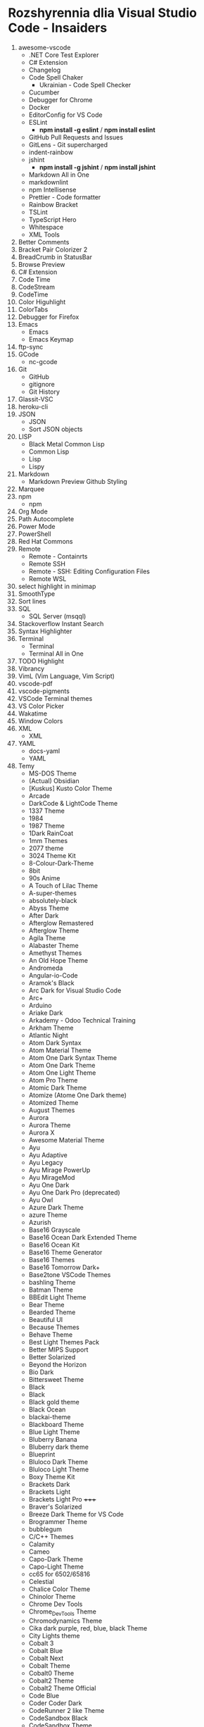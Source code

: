 * Rozshyrennia dlia Visual Studio Code - Insaiders

1. awesome-vscode
    + .NET Core Test Explorer
    + C# Extension
    + Changelog
    + Code Spell Chaker
        + Ukrainian - Code Spell Checker
    + Cucumber
    + Debugger for Chrome
    + Docker
    + EditorConfig for VS Code
    + ESLint
        + **npm install -g eslint** / **npm install eslint**
    + GitHub Pull Requests and Issues
    + GitLens - Git supercharged
    + indent-rainbow
    + jshint
        + **npm install -g jshint** / **npm install jshint**
    + Markdown All in One
    + markdownlint
    + npm Intellisense
    + Prettier - Code formatter
    + Rainbow Bracket
    + TSLint
    + TypeScript Hero
    + Whitespace
    + XML Tools
2. Better Comments
3. Bracket Pair Colorizer 2
4. BreadCrumb in StatusBar
5. Browse Preview
6. C# Extension
7. Code Time
7. CodeStream
9. CodeTime
10. Color Higuhlight
11. ColorTabs
13. Debugger for Firefox
14. Emacs
    + Emacs
    + Emacs Keymap
15. ftp-sync
16. GCode
    + nc-gcode
17. Git
    + GitHub
    + gitignore
    + Git History
18. Glassit-VSC
19. heroku-cli
20. JSON
    + JSON
    + Sort JSON objects
21. LISP
    + Black Metal Common Lisp
    + Common Lisp
    + Lisp
    + Lispy
22. Markdown
    + Markdown Preview Github Styling
23. Marquee
24. npm
    + npm
25. Org Mode
26. Path Autocomplete
27. Power Mode
28. PowerShell
29. Red Hat Commons
30. Remote
    + Remote - Containrts
    + Remote SSH
    + Remote - SSH: Editing Configuration Files
    + Remote WSL
31. select highlight in minimap
32. SmoothType
33. Sort lines
34. SQL
    + SQL Server (msqql)
35. Stackoverflow Instant Search
36. Syntax Highlighter
37. Terminal
    + Terminal
    + Terminal All in One
38. TODO Highlight
39. Vibrancy
40. VimL (Vim Language, Vim Script)
41. vscode-pdf
42. vscode-pigments
43. VSCode Terminal themes
44. VS Color Picker
45. Wakatime
46. Window Colors
47. XML
    + XML
48. YAML
    + docs-yaml
    + YAML
49. Temy
    + MS-DOS Theme


    + (Actual) Obsidian
    + [Kuskus] Kusto Color Theme
    + Arcade
    + DarkCode & LightCode Theme
    + 1337 Theme
    + 1984
    + 1987 Theme
    + 1Dark RainCoat
    + 1mm Themes
    + 2077 theme
    + 3024 Theme Kit
    + 8-Colour-Dark-Theme
    + 8bit
    + 90s Anime
    + A Touch of Lilac Theme
    + A-super-themes
    + absolutely-black
    + Abyss Theme
    + After Dark
    + Afterglow Remastered
    + Afterglow Theme
    + Agila Theme
    + Alabaster Theme
    + Amethyst Themes
    + An Old Hope Theme
    + Andromeda
    + Angular-io-Code
    + Aramok's Black
    + Arc Dark for Visual Studio Code
    + Arc+
    + Arduino
    + Ariake Dark
    + Arkademy - Odoo Technical Training
    + Arkham Theme
    + Atlantic Night
    + Atom Dark Syntax
    + Atom Material Theme
    + Atom One Dark Syntax Theme
    + Atom One Dark Theme
    + Atom One Light Theme
    + Atom Pro Theme
    + Atomic Dark Theme
    + Atomize (Atome One Dark theme)
    + Atomized Theme
    + August Themes
    + Aurora
    + Aurora Theme
    + Aurora X
    + Awesome Material Theme
    + Ayu
    + Ayu Adaptive
    + Ayu Legacy
    + Ayu Mirage PowerUp
    + Ayu MirageMod
    + Ayu One Dark
    + Ayu One Dark Pro (deprecated)
    + Ayu Owl
    + Azure Dark Theme
    + azure Theme
    + Azurish
    + Base16 Grayscale
    + Base16 Ocean Dark Extended Theme
    + Base16 Ocean Kit
    + Base16 Theme Generator
    + Base16 Themes
    + Base16 Tomorrow Dark+
    + Base2tone VSCode Themes
    + bashling Theme
    + Batman Theme
    + BBEdit Light Theme
    + Bear Theme
    + Bearded Theme
    + Beautiful UI
    + Because Themes
    + Behave Theme
    + Best Light Themes Pack
    + Better MIPS Support
    + Better Solarized
    + Beyond the Horizon
    + Bio Dark
    + Bittersweet Theme
    + Black
    + Black
    + Black gold theme
    + Black Ocean
    + blackai-theme
    + Blackboard Theme
    + Blue Light Theme
    + Bluberry Banana
    + Bluberry dark theme
    + Blueprint
    + Bluloco Dark Theme
    + Bluloco Light Theme
    + Boxy Theme Kit
    + Brackets Dark
    + Brackets Light 
    + Brackets Light Pro +++++
    + Braver's Solarized
    + Breeze Dark Theme for VS Code
    + Brogrammer Theme
    + bubblegum
    + C/C++ Themes
    + Calamity
    + Cameo
    + Capo-Dark Theme
    + Capo-Light Theme
    + cc65 for 6502/65816
    + Celestial
    + Chalice Color Theme
    + Chinolor Theme
    + Chrome Dev Tools
    + Chrome_DevTools Theme
    + Chromodynamics Theme
    + Cika dark purple, red, blue, black Theme
    + City Lights theme
    + Cobalt 3
    + Cobalt Blue
    + Cobalt Next
    + Cobalt Theme
    + Cobalt0 Theme
    + Cobalt2 Theme
    + Cobalt2 Theme Official
    + Code Blue
    + Coder Coder Dark
    + CodeRunner 2 like Theme
    + CodeSandbox Black
    + CodeSandbox Theme
    + codeSTACKr Theme
    + Codey Midnight
    + Cold Horizon Theme
    + coldfusion
    + Community Material Theme
    + Contrast Theme
    + Crayon-VSCode
    + CRT Themes
    + Custom C++ Highlighting
    + Cute Pink Light Theme
    + Cyberpunk
    + Cyberpunk 2077
    + Cyberpunk+
    + Dainty
    + Dainty - Material Theme Palenight
    + Dainty - Nord
    + Dainty - Panda Theme
    + Dank Neon
    + Darcula *****
    + Darcula 2.0 Python Adapter
    + Darcula Extended Theme
    + Darcula Extra
    + Darcula IntelliJ Theme
    + Darcula Operator Mono
    + Darcula PyCharm Theme
    + Darcula python
    + Darcula Theme
    + Darcula Theme - WebStorm Edition
    + Dracula theme for Elixir
    + Dark
    + Dark Atom Dark Greeen Cursor Theme
    + Dark Blue Spring
    + Dark C++ Theme
    + Dark Candy
    + Dark Chrome DevTools
    + Dark Dark
    + Dark GitHub Theme
    + Dark Green
    + Dark hacker theme
    + Dark Low Contrast Themes
    + Dark Mode
    + Dark Mode - Mac OS
    + Dark Molokai Theme
    + Dark One
    + Dark Party
    + Dark Pixel
    + Dark Purple - WebStorm Edition
    + Dark Red Theme
    + Dark Refined
    + Dark Sea
    + Dark-Dracula Theme
    + dark-plus-syntax
    + Dark+ Black
    + Dark+ Elixir
    + Dark+ Material
    + Dark+ Mono
    + Dark++ Italic
    + Dark++ Regular
    + Dark++ Theme
    + Darker Dark Theme
    + Darkplusix
    + Darktooth Theme
    + Darkula
    + Darwin
    + Dawn Theme
    + Daybreak
    + Dayle Rees Themes
    + Deep Blue
    + Deepdark Material Theme
    + Default Dark+ Contrast
    + Default Material Dark Theme
    + Default+ Tweaked
    + Delphi Themes
    + DesertEx
    + Dev-C++ Theme
    + dimmed-monokai Theme
    + Discord Tools
    + Django Theme
    + Dobri Next - Themes and Icons
    + Dracula At Night
    + Dracula Dracula
    + Dracula Official
    + Dracula Refined
    + Dracula Soft Syntax Theme
    + Dracula Theme
    + Dracula Themes with Italic Keyword
    + Dracula-Dark-Vibrant
    + Dreamweaver Theme
    + Dreamweaver Web Themes
    + DuoTone Dark Themes
    + DVLPR Theme
    + Eagle Oceanic Next
    + Earthbound Themes
    + Earthsong Theme
    + Eclipse Color Theme
    + Edge Theme
    + Egoist One
    + Electron Color Theme
    + Electron Highlighter Syntax
    + Electron vue
    + Enki
    + Enki Theme
    + eppz! (C# theme for Unity)
    + escook-theme
    + Espresso theme
    + Eva Theme
    + Expressive Theme
    + fairyfloss
    + Fania Theme
    + Fantastic
    + Feather
    + feel_good Theme
    + Field Light Theme
    + FireFly Pro
    + Firefox DevTools
    + Firefox Quantum Themes
    + Firefox Theme
    + Flat Theme
    + Flat UI
    + Flat UI
    + Flat UI Theme
    + Flat_Dark Theme
    + Flatland Monokai
    + Flatland Monokai Theme
    + Flatland_Dark Theme
    + Forest Focus
    + Forgive Green
    + Framer Dark
    + Framer Syntax
    + Framer Syntax 2
    + Fresh Light
    + Fresh Material
    + Gatito Theme
    + GitHub 3
    + GitHub Bold Theme
    + GitHub Clean White Theme
    + Github Light Theme
    + GitHub Plus Theme
    + GitHub Sharp Theme
    + GitHub Theme
    + GitHub Theme
    + github-ui
    + Glaciel
    + Glacier Theme
    + Glass UI
    + Gloom
    + Go Themes (playground & src)
    + Golden Dracula
    + Gotham Theme
    + Gray Matter
    + Green Theme
    + Greenery
    + Gruvbox Concoctis
    + Gruvbox Material
    + Gruvbox Minor
    + Gruvbox Theme
    + Hacker Colors
    + Hacker Style Themes
    + Hacker Theme
    + hacker-theme
    + hackerman-syntax
    + Hackers Haze Theme
    + Hackpot
    + HackTheBox
    + Hail Theme
    + Halcyon Theme
    + Happy Hipster
    + Harmonic16 light Theme
    + HBuilderX Soft Green Light Theme
    + Henna Color Theme
    + Hipster Theme
    + Hop Light
    + Hopscotch
    + Horizon Theme
    + Horizon Theme
    + Horla Light Theme
    + Huacat Pink Theme
    + Hybrid Next
    + Hydra Theme for VS-Code
    + Hyper Dracula
    + Hyper Term Theme
    + IBM Color Theme
    + Iceberg
    + Iceberg Theme
    + Icy Kiss & Deep Jungle Theme
    + IDEA like light Theme
    + IDLE Theme
    + In Bed By 7pm
    + infinity dark theme
    + inkSea Theme
    + Intellij IDEA light Theme
    + Intellij-ish Darcula Theme
    + InternetstormBold
    + Japanesque Theme
    + Jeng Theme Light
    + JetJet-theme
    + Jo's Light Theme
    + Joker Theme
    + JSFiddle Like Syntax Theme
    + Julia Color Theme
    + Just Black
    + Kabukicho
    + Kai Light
    + Kaia Theme
    + Karry Color Golang Theme
    + Kary Pro Colors
    + Kawaii Theme
    + Kay theme
    + Laetus: Dark Vibrant Theme
    + Laravel Documentation Inspired Theme
    + Laravel PyCharm Theme
    + Laravel Theme
    + Laravel Theme
    + Laravel Theme
    + LaserWave
    + Launchbase Theme
    + Level Up Tutorials Theme Official
    + Light High Contrast Theme
    + Lilac
    + Linux Themes for VS Code
    + Linux Themes for VS Code
    + Liqube Dark Code
    + lucy
    + Luke Dark Theme
    + Lukin Theme
    + Mac Classic VS Code Theme
    + Macaroon Theme
    + macOS Classic
    + MacOS Modern Theme
    + macOS Theme
    + maple
    + Mariana
    + Mariana Nord
    + Mariana Pro
    + Markdown Theme Kit
    + Massimo-theme
    + Materia
    + Material Color
    + Material Dark
    + Material Dark Color Theme
    + Material Dark Soda
    + Material Darker Theme
    + Material facebook Theme
    + Material Gecko
    + Material Light Theme
    + Material Minimal Dark
    + Material Monokai Theme
    + Material Neutral Theme
    + Material Ocean Next Theme +
    + Material Syntax - Dark
    + Material SynthWave
    + Material Theme
    + Material Theme
    + Material Theme Italicize
    + Material Theme Kit
    + Material Theme Pack
    + Material UI
    + Material-last
    + Matrix Theme
    + Matrix-Theme
    + Mayukai Theme
    + Memory Color Theme
    + merko's green theme
    + Meteor theme
    + Microsoft Graph Theme
    + Midnight City
    + Min Theme
    + minimal
    + Mirage
    + Modified Seti Theme
    + Momo Theme
    + Mongo Runner
    + Monochrome
    + Monokai - High Contrast
    + Monokai Alt
    + Monokai Charcoal high contrast
    + Monokai Dark Soda
    + Monokai Dark Vibrant
    + Monokai Extended
    + Modified Seti Theme
    + Monokai GRS
    + monokai light
    + Monokai Mega
    + Monokai Night Theme
    + Monokai Ocean
    + Monokai One Dark Vivid
    + Monokai Operator
    + Monokai Phoenix
    + Monokai Pro
    + Monokai Seti
    + Monokai Sharp
    + Monokai Sharp Theme
    + Monokai ST3
    + Monokai Theme
    + Monokai Theme Easylight
    + Monokai Vibrant
    + Monokai_light
    + monokai-best Theme
    + Monokai-Cobalt Theme
    + Monokai-Contrast Theme
    + Monokai-Midnight Theme
    + Monokai-Polished
    + Monokai-Soft-MD Theme
    + Monokai++
    + Monolivia Theme for C#
    + Moonlight
    + morgan.codes-theme
    + Mr Pink
    + MTA:SA Lua
    + My Firewatch Theme
    + Nano Themes
    + NaturalContrast Theme with High Contrast
    + Nebula Pandas
    + Nebula Theme
    + Neon Monokai
    + Neon Night
    + Neon Theme
    + Neon Vommit Color Theme
    + NetBeans Light Theme
    + NetBeans Theme
    + Netflix Red Theme
    + New Moon Syntax Theme
    + Nicer High Contrast
    + Night Owl
    + Night Owl Black
    + Night Rider
    + Night Wolf
    + NightLion Dark Color Theme
    + Niketa Theme Dark
    + Niketa Theme Light
    + Noctis
    + Noctis High Contrast
    + Nord
    + Nord Dark *****
    + Nord Deep
    + Nord Light
    + Nord Operator Theme
    + Nord Wave
    + Nosferatu
    + Nostromo Theme
    + NotepadPlusPlus Remixed Theme
    + Nova
    + Nushu
    + Ocean Space
    + Ocean Theme
    + Oceanic Next (Sublime Babel)
    + Oceanic Next Custom Dark
    + Oceanic Next Italic
    + Oceanic Next Sublime
    + Oceanic Plus
    + Office Theme
    + Omni Theme
    + One Dark Bimbo
    + One Dark Darker
    + One Dark Flatland Monokai
    + One Dark Italic Theme
    + One Dark Operator Theme
    + One Dark Plus
    + One Dark Pro
    + One Dark Pro
    + One Dark Pro Italic Vivid
    + One Dark Pro Monokai Darker Theme
    + One Dark Space Gray Theme
    + One Dark Theme
    + One Dark Theme
    + One Dark Theme Improved
    + One Dark Vivid
    + One Dark Vivid Theme
    + One Material Dark+
    + One Monokai 80s Theme
    + One Monokai Darker
    + One Monokai Theme
    + OneDark-Dark+
    + OneDark++ & OneLight++
    + OperatorMonoDarktheme
    + Origamid Next
    + Origamid Theme
    + Orion Dark
    + OS X Flat Dark
    + Outurn
    + Over Night Owl
    + Overnight
    + Paddy Color Theme
    + Palenight Theme
    + Panda Dark
    + Panda Theme
    + Paper-tmTheme
    + papercolor-vscode
    + Paradox Syntax
    + Pastel-Pixels
    + Pastel_on_Dark Theme
    + peel Theme
    + Pink Green Theme
    + Pink-Cat-Boo Theme
    + Pitch Black Theme
    + Plain Theme
    + Plastic
    + Polymer Syntax
    + Pop N'Lock Theme by Luxcium
    + Pop Theme
    + Popping and Locking Black Theme
    + Popping and Locking Theme
    + PowerShell
    + Predawn Theme Kit
    + Predawn Twilight
    + Primal
    + Primer Light
    + Purple Night
    + Py Light
    + Pytheme
    + Python Mix Theme
    + Qiita
    + Quiet Light for VSC
    + Quiet Light+ Theme
    + Ra Dark
    + Ra Spring Light Theme
    + Radical
    + Railgun Theme
    + RailCasts
    + Railcasts Renewed
    + Rainbow Theme
    + Rainbow Theme
    + Rainglow
    + RBE Matrix Skin Theme
    + React Theme
    + React Theme
    + Red Theme
    + Relaxed
    + reloaded Theme
    + Remedy
    + Retreon Color Theme
    + Retro Assembler
    + Retro Theme
    + ReUI
    + Rocket Theme
    + Rose Pine
    + Roseate
    + Rouge Theme
    + RubyBlue Theme
    + Sakura Garden At Night
    + Sam Monokai Dark
    + Sandstorm Color Theme
    + Sapphire Theme
    + SC themes + icons pack
    + Sea Green Theme
    + Search Lights
    + Sepia Theme
    + September Steel
    + Seti (Improved)
    + Seti-Black
    + Seti-theme
    + Shades of Blue
    + Signed of Purple
    + Shaizei Lights
    + Shark Color Theme
    + Signed Dark Pro
    + Simple Black Theme
    + Simple Dark
    + Simple Dark Theme
    + Sk-VSC (Skript)
    + Slack Theme
    + Slime Theme
    + Smile Theme
    + Smooth Yellow Theme
    + Snazzy Light
    + Snazzy Operator
    + Snazzy Plus
    + Snazzy Theme
    + soft era
    + Solarized
    + Solarized Custom
    + Solarized Espresso Soda
    + Solarized Light (no Bold)
    + Solarized-dark Theme
    + Solarized-light Theme
    + Solarized-light-fjs
    + Son of Obsidian Theme
    + Sorcerer
    + Sourcegraph Theme
    + Sourlick Theme
    + Space Ocean Kit Refined
    + Spacegray VSCode
    + spacegray-python
    + Spacemacs
    + Spacemacs Theme
    + Spirited Away Color Theme
    + Spotify Color Theme
    + Spring Theme
    + SQL Language
    + Squirrelsong Light Theme
    + Styrokai
    + Sublime Material Theme
    + Sublime MavenMate Monokai for Apex
    + Sublime Monokai
    + Sublime VSCode Theme
    + Subliminal
    + Subway (dark)
    + Summer Time Theme
    + Sunburst Theme
    + Sunrise
    + Sunset Theme
    + Super One Dark Theme
    + supudo Light Theme
    + Sweet Vscode
    + Symfony Dark Theme
    + Symfony Theme
    + syntax
    + Syntax Highlight Theme
    + Syntax
    + SynthWave '84
    + Syntax x Fluoromachine
    + The Best Theme
    + The Doki Theme
    + The Orange Box Theme
    + Theme -  Oceanic Next
    + Theme - Seti Monokai
    + theme black - dark JuanCarlos (Ruth)
    + theme-chromodynamics
    + theme-gruvbox
    + Theme-RealGitHub
    + themes
    + Tinacious Design theme
    + Tiny Light
    + Tokyo Hack
    + Tokyo Night
    + Tomorrow and Tomorrow Night Operator Mono Theme
    + Tomorrow and Tomorrow Night Theme Kit
    + Tomorrow_Night Theme
    + Tomorrow_Night_Eighties Theme
    + tonic Theme
    + Toothpaste
    + Tsunetsuki Theme
    + Twilight Theme
    + TwoStones Theme
    + Ubuntu Style Theme
    + Ubuntu Vscode Theme
    + Universe
    + Verdandi Theme
    + Verdandi Light Theme
    + Viom Color Themes
    + Visual Studio 2017 Light Theme
    + Visual Studio 2019 Theme
    + Visual Studio Blue Theme
    + Visual Studio Dark Theme
    + Visual Studio for Mac Light Theme
    + Visual Studio Light Theme
    + VS One Dark Theme
    + vscode chester atom
    + vscode-perfect-dark-color-theme
    + Vue Theme
    + vue-color
    + Vulgocode Theme
    + Wal Theme
    + WebCode Light jetbrains theme
    + WebStorm IntelliJ Dracula Theme
    + White
    + wild-cherry Theme
    + Wildberry Theme
    + Wildlife Theme
    + Winter is Coming Theme
    + Word
    + Workbench Themes
    + WoW Bundle
    + Xcode 10
    + Xcode Default Theme
    + Xcode Midnight theme
    + Xcode_default Theme
    + XD Theme
    + XT Color theme
    + Varra Valley
    + Yi Dark & Yi Light Themes
    + Ysgrifennwr Theme
    + zacks Theme
    + Zenburn
    + Zenburn Dark Matter Theme
    + Zenburn Theme
    + Zeonica
    + Zeus-Sublime-Text Theme
    + WeChat

42. Ikonky
    + Aramok's Black
    + Atom Icons
    + Bearded Icons
    + Bootstrap Product Icons
    + Cage Icons
    + Carbon Product Icons
    + Chalice Icon Theme
    + City Lights Icon package
    + Dark Mode
    + Daybreak
    + Deepdark Material Theme
    + Default Dark+ Contrast
    + Dobri Next - Themes and Icons
    + Easy icon theme
    + Enki
    + Field Light Theme
    + File & Folder Icons
    + file-icons
    + file-icons-mac
    + flatland icon theme
    + Fluent Icons
    + Helium Icon Theme
    + Kary Pro Colors
    + Keen neutral icon theme
    + macOS Classic
    + MacOS Modern Theme
    + Material Color
    + Material Icon Theme
    + Material Product Icons
    + Material Theme Icons
    + Minimalist Product Icon Theme
    + Monokai Seti
    + Mosmmy Icons
    + Nomo Dark Icon Theme
    + Nomo Dark macOS Icon Theme
    + Origamid Next
    + Primer Light
    + Quill Icons
    + Rose Pine
    + Rusty icons
    + SC themes + icons pack
    + Seedling Icon Theme
    + seti-icons
    + Simple icons
    + Smile Icons
    + Studio Icons Theme
    + Sweet Vscode Icons
    + Try's Icon Pack
    + Verdandi Theme
    + Viking Icon Theme
    + Visual Studio classic icons
    + VS One Dark Theme
    + VSCode Great Icons
    + VSCode simpler icons with Angular
    + vscode-icons
    + vscode-icons-mac
    + vscode-vba-icons
    + WebStorm Icon Theme
